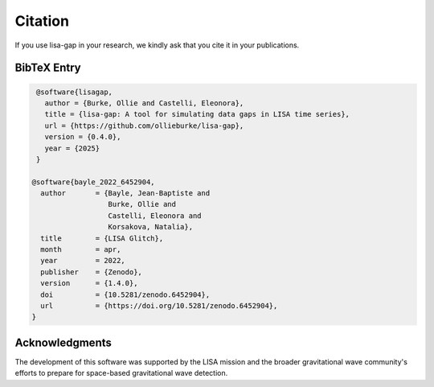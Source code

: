Citation
========

If you use lisa-gap in your research, we kindly ask that you cite it in your publications.

BibTeX Entry
------------

.. code-block:: bibtex

   @software{lisagap,
     author = {Burke, Ollie and Castelli, Eleonora},
     title = {lisa-gap: A tool for simulating data gaps in LISA time series},
     url = {https://github.com/ollieburke/lisa-gap},
     version = {0.4.0},
     year = {2025}
   }

  @software{bayle_2022_6452904,
    author       = {Bayle, Jean-Baptiste and
                    Burke, Ollie and
                    Castelli, Eleonora and
                    Korsakova, Natalia},
    title        = {LISA Glitch},
    month        = apr,
    year         = 2022,
    publisher    = {Zenodo},
    version      = {1.4.0},
    doi          = {10.5281/zenodo.6452904},
    url          = {https://doi.org/10.5281/zenodo.6452904},
  }



Acknowledgments
---------------

The development of this software was supported by the LISA mission and the broader gravitational wave community's efforts to prepare for space-based gravitational wave detection.
